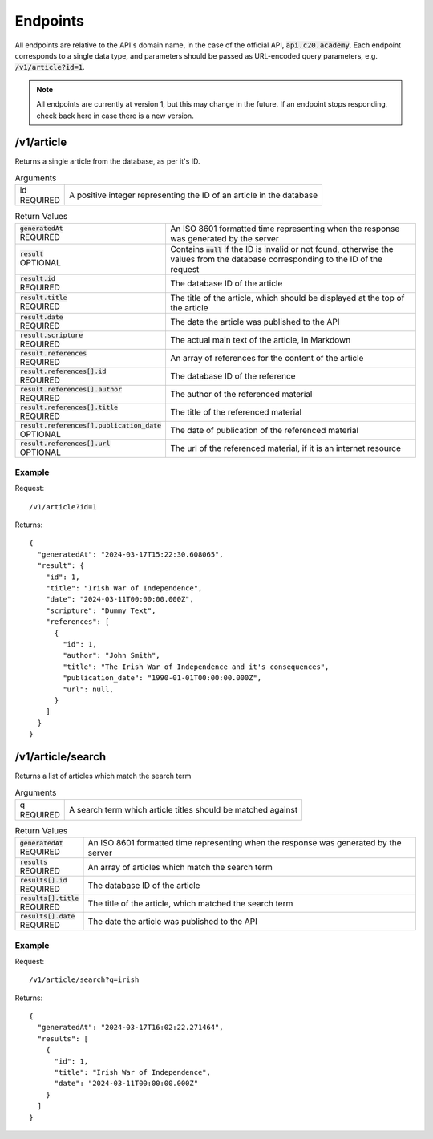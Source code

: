 Endpoints
=========

All endpoints are relative to the API's domain name, in the case of the official API, :code:`api.c20.academy`.
Each endpoint corresponds to a single data type, and parameters should be passed as URL-encoded query parameters, e.g. :code:`/v1/article?id=1`.

.. note::

  All endpoints are currently at version 1, but this may change in the future. If an endpoint stops responding, check back here in case there is a new version.

/v1/article
-----------

Returns a single article from the database, as per it's ID.

.. list-table:: Arguments
  :header-rows: 0

  * - | id
      | REQUIRED
    - A positive integer representing the ID of an article in the database

.. list-table:: Return Values
  :header-rows: 0

  * - | :code:`generatedAt`
      | REQUIRED
    - An ISO 8601 formatted time representing when the response was generated by the server
  * - | :code:`result`
      | OPTIONAL
    - Contains :code:`null` if the ID is invalid or not found, otherwise the values from the database corresponding to the ID of the request
  * - | :code:`result.id`
      | REQUIRED
    - The database ID of the article
  * - | :code:`result.title`
      | REQUIRED
    - The title of the article, which should be displayed at the top of the article
  * - | :code:`result.date`
      | REQUIRED
    - The date the article was published to the API
  * - | :code:`result.scripture`
      | REQUIRED
    - The actual main text of the article, in Markdown
  * - | :code:`result.references`
      | REQUIRED
    - An array of references for the content of the article
  * - | :code:`result.references[].id`
      | REQUIRED
    - The database ID of the reference
  * - | :code:`result.references[].author`
      | REQUIRED
    - The author of the referenced material
  * - | :code:`result.references[].title`
      | REQUIRED
    - The title of the referenced material
  * - | :code:`result.references[].publication_date`
      | OPTIONAL
    - The date of publication of the referenced material
  * - | :code:`result.references[].url`
      | OPTIONAL
    - The url of the referenced material, if it is an internet resource

Example
+++++++

Request::

  /v1/article?id=1

Returns::

  {
    "generatedAt": "2024-03-17T15:22:30.608065",
    "result": {
      "id": 1,
      "title": "Irish War of Independence",
      "date": "2024-03-11T00:00:00.000Z",
      "scripture": "Dummy Text",
      "references": [
        {
          "id": 1,
          "author": "John Smith",
          "title": "The Irish War of Independence and it's consequences",
          "publication_date": "1990-01-01T00:00:00.000Z",
          "url": null,
        }
      ]
    }
  }

/v1/article/search
-----------

Returns a list of articles which match the search term

.. list-table:: Arguments
  :header-rows: 0

  * - | q
      | REQUIRED
    - A search term which article titles should be matched against

.. list-table:: Return Values
  :header-rows: 0

  * - | :code:`generatedAt`
      | REQUIRED
    - An ISO 8601 formatted time representing when the response was generated by the server
  * - | :code:`results`
      | REQUIRED
    - An array of articles which match the search term
  * - | :code:`results[].id`
      | REQUIRED
    - The database ID of the article
  * - | :code:`results[].title`
      | REQUIRED
    - The title of the article, which matched the search term
  * - | :code:`results[].date`
      | REQUIRED
    - The date the article was published to the API

Example
+++++++

Request::

  /v1/article/search?q=irish

Returns::

  {
    "generatedAt": "2024-03-17T16:02:22.271464",
    "results": [
      {
        "id": 1,
        "title": "Irish War of Independence",
        "date": "2024-03-11T00:00:00.000Z"
      }
    ]
  }
